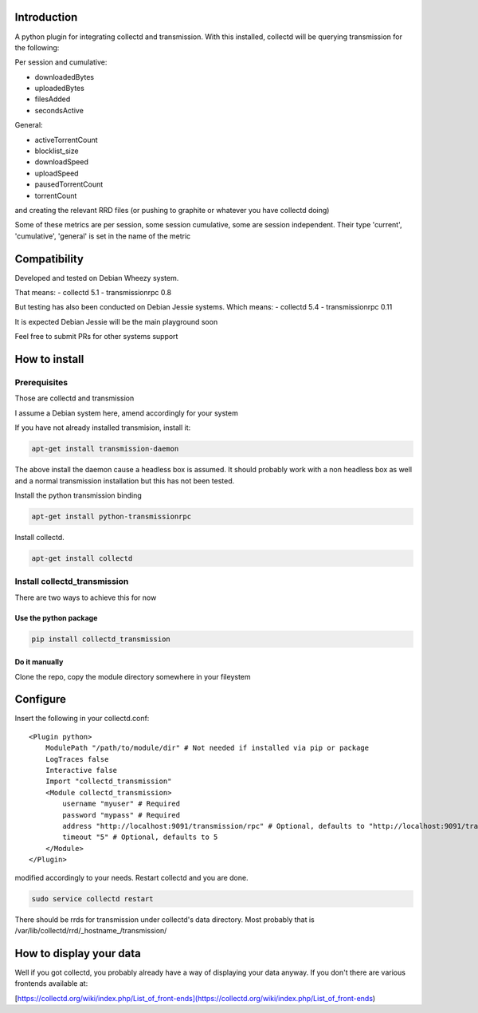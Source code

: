 Introduction
============

A python plugin for integrating collectd and transmission. With this
installed, collectd will be querying transmission for the following:

Per session and cumulative:

* downloadedBytes
* uploadedBytes
* filesAdded
* secondsActive

General:

* activeTorrentCount
* blocklist\_size
* downloadSpeed
* uploadSpeed
* pausedTorrentCount
* torrentCount

and creating the relevant RRD files (or pushing to graphite or whatever
you have collectd doing)

Some of these metrics are per session, some session cumulative, some are
session independent. Their type 'current', 'cumulative', 'general' is set
in the name of the metric

Compatibility
=============
Developed and tested on Debian Wheezy system.

That means:
- collectd 5.1
- transmissionrpc 0.8

But testing has also been conducted on Debian Jessie systems. Which means:
- collectd 5.4
- transmissionrpc 0.11

It is expected Debian Jessie will be the main playground soon

Feel free to submit PRs for other systems support

How to install
==============

Prerequisites
-------------

Those are collectd and transmission

I assume a Debian system here, amend accordingly for your system

If you have not already installed transmision, install it:

.. code-block:: bash

    apt-get install transmission-daemon

The above install the daemon cause a headless box is assumed. It should
probably work with a non headless box as well and a normal transmission
installation but this has not been tested.

Install the python transmission binding

.. code-block:: bash

    apt-get install python-transmissionrpc

Install collectd.

.. code-block:: bash

    apt-get install collectd

Install collectd_transmission
-----------------------------

There are two ways to achieve this for now

Use the python package
++++++++++++++++++++++

.. code-block:: bash

    pip install collectd_transmission

Do it manually
++++++++++++++

Clone the repo, copy the module directory somewhere in your fileystem

Configure
=========

Insert the following in your collectd.conf::

    <Plugin python>
        ModulePath "/path/to/module/dir" # Not needed if installed via pip or package
        LogTraces false
        Interactive false
        Import "collectd_transmission"
        <Module collectd_transmission>
            username "myuser" # Required
            password "mypass" # Required
            address "http://localhost:9091/transmission/rpc" # Optional, defaults to "http://localhost:9091/transmission/rpc"
            timeout "5" # Optional, defaults to 5
        </Module>
    </Plugin>

modified accordingly to your needs. Restart collectd and you are done.

.. code-block:: bash

    sudo service collectd restart

There should be rrds for transmission under collectd's data directory.
Most probably that is /var/lib/collectd/rrd/_hostname_/transmission/

How to display your data
========================

Well if you got collectd, you probably already have a way of displaying
your data anyway. If you don't there are various frontends available at:

[https://collectd.org/wiki/index.php/List\_of\_front-ends](https://collectd.org/wiki/index.php/List\_of\_front-ends)


